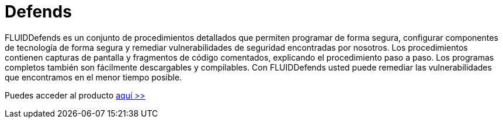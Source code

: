 :slug: productos/defends/
:description: El propósito de esta página es presentar los productos ofrecidos por FLUID. FLUIDDefends es una gran recopilación de artículos desarrollados por nuestro equipo de profesionales relacionados a la seguridad informática, buenas prácticas de programación y ethical hacking.
:keywords: FLUID, Productos, FLUIDDefends, Información, Seguridad, Ethical Hacking.
:category: productos
:translate: products/defends/

= Defends

FLUIDDefends es un conjunto de procedimientos detallados 
que permiten programar de forma segura, 
configurar componentes de tecnología de forma segura 
y remediar vulnerabilidades de seguridad encontradas por nosotros. 
Los procedimientos contienen capturas de pantalla 
y fragmentos de código comentados, 
explicando el procedimiento paso a paso. 
Los programas completos también son fácilmente descargables y compilables. 
Con FLUIDDefends usted puede remediar las vulnerabilidades que encontramos 
en el menor tiempo posible.

Puedes acceder al producto [button]#link:../../defends/[aquí >>]#
